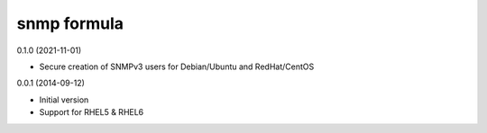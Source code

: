 snmp formula
================

0.1.0 (2021-11-01)

- Secure creation of SNMPv3 users for Debian/Ubuntu and RedHat/CentOS

0.0.1 (2014-09-12)

- Initial version
- Support for RHEL5 & RHEL6
